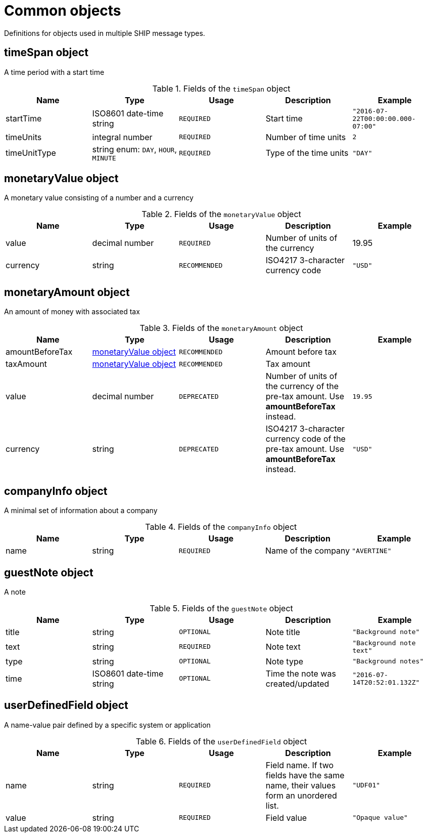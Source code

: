 = Common objects

Definitions for objects used in multiple SHIP message types.

== timeSpan object

A time period with a start time

.Fields of the `timeSpan` object
|===
|Name |Type |Usage |Description |Example

|startTime
|ISO8601 date-time string
|`REQUIRED`
|Start time
|`"2016-07-22T00:00:00.000-07:00"`

|timeUnits
|integral number
|`REQUIRED`
|Number of time units
|`2`

|timeUnitType
|string enum: `DAY`, `HOUR`, `MINUTE`
|`REQUIRED`
|Type of the time units
|`"DAY"`
|===

== monetaryValue object

A monetary value consisting of a number and a currency

.Fields of the `monetaryValue` object
|===
|Name |Type |Usage |Description |Example

|value
|decimal number
|`REQUIRED`
|Number of units of the currency
|19.95

|currency
|string
|`RECOMMENDED`
|ISO4217 3-character currency code
|`"USD"`
|===

== monetaryAmount object

An amount of money with associated tax

.Fields of the `monetaryAmount` object
|===
|Name |Type |Usage |Description |Example

|amountBeforeTax
|<<monetaryValue object>>
|`RECOMMENDED`
|Amount before tax
|

|taxAmount
|<<monetaryValue object>>
|`RECOMMENDED`
|Tax amount
|

|value
|decimal number
|`DEPRECATED`
|Number of units of the currency of the pre-tax amount. Use *amountBeforeTax* instead.
|`19.95`

|currency
|string
|`DEPRECATED`
|ISO4217 3-character currency code of the pre-tax amount. Use *amountBeforeTax* instead.
|`"USD"`
|===

== companyInfo object

A minimal set of information about a company

.Fields of the `companyInfo` object
|===
|Name |Type |Usage |Description |Example

|name
|string
|`REQUIRED`
|Name of the company
|`"AVERTINE"`
|===

== guestNote object

A note

.Fields of the `guestNote` object
|===
|Name |Type |Usage |Description |Example

|title
|string
|`OPTIONAL`
|Note title
|`"Background note"`

|text
|string
|`REQUIRED`
|Note text
|`"Background note text"`

|type
|string
|`OPTIONAL`
|Note type
|`"Background notes"`

|time
|ISO8601 date-time string
|`OPTIONAL`
|Time the note was created/updated
|`"2016-07-14T20:52:01.132Z"`
|===

== userDefinedField object

A name-value pair defined by a specific system or application

.Fields of the `userDefinedField` object
|===
|Name |Type |Usage |Description |Example

|name
|string
|`REQUIRED`
|Field name. If two fields have the same name, their values form an unordered list.
|`"UDF01"`

|value
|string
|`REQUIRED`
|Field value
|`"Opaque value"`
|===
